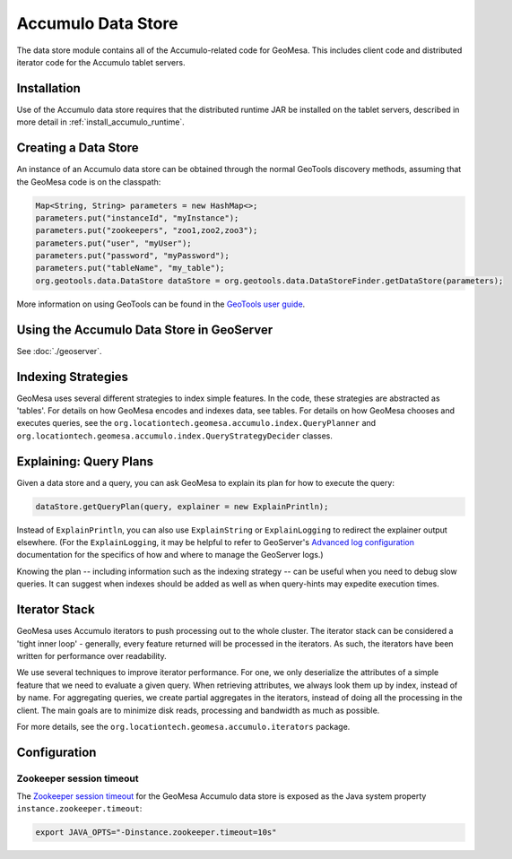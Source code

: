 Accumulo Data Store
===================

The data store module contains all of the Accumulo-related code for GeoMesa. This includes client code and distributed iterator code for the Accumulo tablet servers.

Installation
------------

Use of the Accumulo data store requires that the distributed runtime JAR be installed on the tablet servers, described in more detail in :ref:`install_accumulo_runtime`.

Creating a Data Store
---------------------

An instance of an Accumulo data store can be obtained through the normal GeoTools discovery methods, assuming that the GeoMesa code is on the classpath:

.. code-block:: java

    Map<String, String> parameters = new HashMap<>;
    parameters.put("instanceId", "myInstance");
    parameters.put("zookeepers", "zoo1,zoo2,zoo3");
    parameters.put("user", "myUser");
    parameters.put("password", "myPassword");
    parameters.put("tableName", "my_table");
    org.geotools.data.DataStore dataStore = org.geotools.data.DataStoreFinder.getDataStore(parameters);

More information on using GeoTools can be found in the `GeoTools user guide <http://docs.geotools.org/stable/userguide/>`_.

Using the Accumulo Data Store in GeoServer
------------------------------------------

See :doc:`./geoserver`.

Indexing Strategies
-------------------

GeoMesa uses several different strategies to index simple features. In the code, these strategies are abstracted as 'tables'. For details on how GeoMesa encodes and indexes data, see tables. For details on how GeoMesa chooses and executes queries, see the ``org.locationtech.geomesa.accumulo.index.QueryPlanner`` and ``org.locationtech.geomesa.accumulo.index.QueryStrategyDecider`` classes.

Explaining:  Query Plans
------------------------

Given a data store and a query, you can ask GeoMesa to explain its plan for how to execute the query:

.. code-block:: java

    dataStore.getQueryPlan(query, explainer = new ExplainPrintln);

Instead of ``ExplainPrintln``, you can also use ``ExplainString`` or ``ExplainLogging`` to redirect the explainer output elsewhere.  (For the ``ExplainLogging``, it may be helpful to refer to GeoServer's `Advanced log configuration <http://docs.geoserver.org/2.8.x/en/user/advanced/logging.html>`_ documentation for the specifics of how and where to manage the GeoServer logs.)

Knowing the plan -- including information such as the indexing strategy -- can be useful when you need to debug slow queries.  It can suggest when indexes should be added as well as when query-hints may expedite execution times.

Iterator Stack
--------------

GeoMesa uses Accumulo iterators to push processing out to the whole cluster. The iterator stack can be considered a 'tight inner loop' - generally, every feature returned will be processed in the iterators. As such, the iterators have been written for performance over readability.

We use several techniques to improve iterator performance. For one, we only deserialize the attributes of a simple feature that we need to evaluate a given query. When retrieving attributes, we always look them up by index, instead of by name. For aggregating queries, we create partial aggregates in the iterators, instead of doing all the processing in the client. The main goals are to minimize disk reads, processing and bandwidth as much as possible.

For more details, see the ``org.locationtech.geomesa.accumulo.iterators`` package.

Configuration
-------------

Zookeeper session timeout
~~~~~~~~~~~~~~~~~~~~~~~~~

The `Zookeeper session timeout <http://accumulo.apache.org/1.6/accumulo_user_manual#_instance_zookeeper_timeout>`__
for the GeoMesa Accumulo data store is exposed as the Java system property ``instance.zookeeper.timeout``:

.. code-block:: bash

    export JAVA_OPTS="-Dinstance.zookeeper.timeout=10s"
